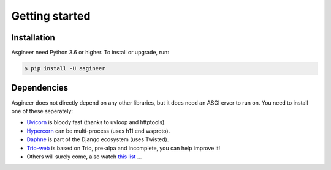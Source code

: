 ===============
Getting started
===============


Installation
============

Asgineer need Python 3.6 or higher. To install or upgrade, run:

.. code-block:: shell

    $ pip install -U asgineer


Dependencies
============

Asgineer does not directly depend on any other libraries, but it
does need an ASGI erver to run on. You need to install one
of these seperately:

* `Uvicorn <https://github.com/encode/uvicorn>`_ is bloody fast (thanks to uvloop and httptools).
* `Hypercorn <https://gitlab.com/pgjones/hypercorn>`_ can be multi-process (uses h11 end wsproto).
* `Daphne <https://github.com/django/daphne>`_ is part of the Django ecosystem (uses Twisted).
* `Trio-web <https://github.com/sorcio/trio-asgi>`_ is based on Trio, pre-alpa and incomplete, you can help improve it!
* Others will surely come, also watch `this list <https://asgi.readthedocs.io/en/latest/implementations.html#servers>`_ ...
